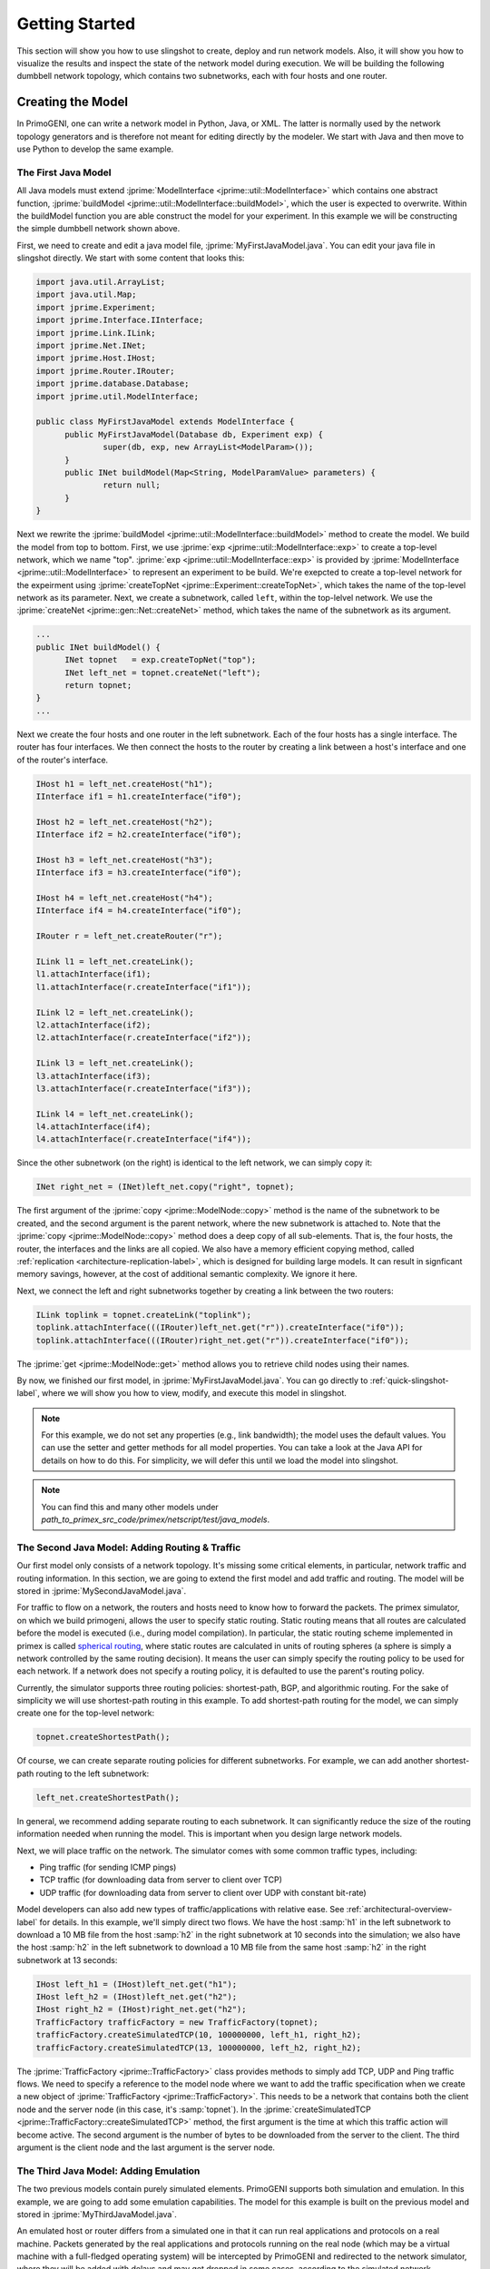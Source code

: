 .. meta::
   :description: PrimoGENI User's Guide
   :keywords: PrimoGENI, simulation, emulation, network simulation, network emulation, PRIME, PRIMEX, SSFNet

.. _quick-start-label:

********************************  
Getting Started
******************************** 

This section will show you how to use slingshot to create, deploy and run network models. Also, it will show
you how to visualize the results and inspect the state of the network model during execution. We will be building
the following dumbbell network topology, which contains two subnetworks, each with four hosts and one router.

.. image:: images/example_model.png
  :width: 3in

===========================================
Creating the Model
===========================================

In PrimoGENI, one can write a network model in Python, Java, or XML. The latter is normally used by the network topology generators and is therefore not meant for editing directly by the modeler. We start with Java and then move to use Python to develop the same example.

.. _quick-build-java-label:

-------------------------------
The First Java Model
-------------------------------

All Java models must extend :jprime:`ModelInterface  <jprime::util::ModelInterface>` which contains one abstract function, :jprime:`buildModel  <jprime::util::ModelInterface::buildModel>`, which the user is expected to overwrite. Within the buildModel function you are able construct the model for your experiment. In this example we will be constructing the simple dumbbell network shown above.

First, we need to create and edit a java model file, :jprime:`MyFirstJavaModel.java`. You can edit your java file in slingshot directly. We start with some content that looks this:

.. code-block:: java

  import java.util.ArrayList;
  import java.util.Map;
  import jprime.Experiment;
  import jprime.Interface.IInterface;
  import jprime.Link.ILink;
  import jprime.Net.INet;
  import jprime.Host.IHost;
  import jprime.Router.IRouter;
  import jprime.database.Database;
  import jprime.util.ModelInterface;
  
  public class MyFirstJavaModel extends ModelInterface {
	public MyFirstJavaModel(Database db, Experiment exp) {
		super(db, exp, new ArrayList<ModelParam>());
	}
	public INet buildModel(Map<String, ModelParamValue> parameters) {
		return null;
	}
  }

Next we rewrite the :jprime:`buildModel  <jprime::util::ModelInterface::buildModel>` method to create the model. We build the model from top to bottom. First, we use :jprime:`exp <jprime::util::ModelInterface::exp>` to create a top-level network, which we name "top". :jprime:`exp <jprime::util::ModelInterface::exp>` is provided by 
:jprime:`ModelInterface <jprime::util::ModelInterface>` to represent an experiment to be build. We're exepcted to create a top-level network for the expeirment using :jprime:`createTopNet <jprime::Experiment::createTopNet>`, which takes the name of the top-level network as its parameter. Next, we create a subnetwork, called :literal:`left`, within the top-lelvel network. We use the :jprime:`createNet <jprime::gen::Net::createNet>` method, which takes the name of the subnetwork as its argument. 

.. code-block:: java

  ...
  public INet buildModel() {
	INet topnet   = exp.createTopNet("top");
	INet left_net = topnet.createNet("left");
   	return topnet;
  }
  ...

Next we create the four hosts and one router in the left subnetwork. Each of the four hosts has a single interface. The router has four interfaces. We then connect the hosts to the router by creating a link between a host's interface and one of the router's interface. 

.. code-block:: java

  IHost h1 = left_net.createHost("h1");
  IInterface if1 = h1.createInterface("if0");
  
  IHost h2 = left_net.createHost("h2");
  IInterface if2 = h2.createInterface("if0");
  
  IHost h3 = left_net.createHost("h3");
  IInterface if3 = h3.createInterface("if0");

  IHost h4 = left_net.createHost("h4");
  IInterface if4 = h4.createInterface("if0");

  IRouter r = left_net.createRouter("r");

  ILink l1 = left_net.createLink();
  l1.attachInterface(if1);
  l1.attachInterface(r.createInterface("if1"));
  
  ILink l2 = left_net.createLink();
  l2.attachInterface(if2);
  l2.attachInterface(r.createInterface("if2"));
  
  ILink l3 = left_net.createLink();
  l3.attachInterface(if3);
  l3.attachInterface(r.createInterface("if3"));
  
  ILink l4 = left_net.createLink();
  l4.attachInterface(if4);
  l4.attachInterface(r.createInterface("if4"));


Since the other subnetwork (on the right) is identical to the left network, we can simply copy it:

.. code-block:: java

  INet right_net = (INet)left_net.copy("right", topnet);

The first argument of the :jprime:`copy <jprime::ModelNode::copy>` method is the name of the subnetwork to be created, and the second argument is the parent network, where the new subnetwork is attached to. Note that the  :jprime:`copy <jprime::ModelNode::copy>` method does a deep copy of all sub-elements. That is, the four hosts, the router, the interfaces and the links are all copied.  We also have a memory efficient copying method, called :ref:`replication <architecture-replication-label>`, which is designed for building large models. It can result in signficant memory savings, however, at the cost of additional semantic complexity. We ignore it here.

Next, we connect the left and right subnetworks together by creating a link between the two routers:

.. code-block:: java

  ILink toplink = topnet.createLink("toplink");
  toplink.attachInterface(((IRouter)left_net.get("r")).createInterface("if0"));
  toplink.attachInterface(((IRouter)right_net.get("r")).createInterface("if0"));


The :jprime:`get <jprime::ModelNode::get>` method allows you to retrieve child nodes using their names.

By now, we finished our first model, in :jprime:`MyFirstJavaModel.java`. You can go directly to
:ref:`quick-slingshot-label`, where we will show you how to view, modify, and execute this model in slingshot.

.. note:: For this example, we do not set any properties (e.g., link bandwidth); the model uses the default values.
          You can use the setter and getter methods for all model properties. You can take a look at the Java API
          for details on how to do this. For simplicity, we will defer this until we load the model into slingshot.

.. note:: You can find this and many other models under *path_to_primex_src_code/primex/netscript/test/java_models*.

--------------------------------------------------------------------------------------
The Second Java Model: Adding Routing & Traffic
--------------------------------------------------------------------------------------

Our first model only consists of a network topology. It's missing some critical elements, in particular, network
traffic and routing information. In this section, we are going to extend the first model and add traffic and
routing. The model will be stored in :jprime:`MySecondJavaModel.java`.

For traffic to flow on a network, the routers and hosts need to know how to forward the packets. The primex
simulator, on which we build primogeni, allows the user to specify static routing. Static routing means that
all routes are calculated before the model is executed (i.e., during model compilation). In particular, the static
routing scheme implemented in primex is called `spherical routing <https://www.primessf.net/bin/view/Public/PublicationsSphericalRouting>`_, where static routes are calculated in units of routing spheres (a sphere is simply a network controlled by the same routing decision). It means the user can simply specify the routing policy to be used for each network. If a network does not specify a routing policy, it is defaulted to use the parent's routing policy. 

Currently, the simulator supports three routing policies: shortest-path, BGP, and algorithmic routing. For the
sake of simplicity we will use shortest-path routing in this example. To add shortest-path routing for the model, we
can simply create one for the top-level network:

.. code-block:: java

  topnet.createShortestPath();


Of course, we can create separate routing policies for different subnetworks. For example, we can add another shortest-path routing to the left subnetwork:

.. code-block:: java

  left_net.createShortestPath();

In general, we recommend adding separate routing to each subnetwork. It can significantly reduce the size of the routing information needed when running the model. This is important when you design large network models.

Next, we will place traffic on the network. The simulator comes with some common traffic types, including:

* Ping traffic (for sending ICMP pings)
* TCP traffic (for downloading data from server to client over TCP)
* UDP traffic (for downloading data from server to client over UDP with constant bit-rate)

Model developers can also add new types of traffic/applications with relative ease. See :ref:`architectural-overview-label` for details. In this example, we'll simply direct two flows. We have the host :samp:`h1` in the left subnetwork to download a 10 MB file from the host :samp:`h2` in the right subnetwork at 10 seconds into the simulation; we also have the host :samp:`h2` in the left subnetwork to download a 10 MB file from the same host :samp:`h2` in the right subnetwork at 13 seconds:

.. code-block:: java

  IHost left_h1 = (IHost)left_net.get("h1");
  IHost left_h2 = (IHost)left_net.get("h2");
  IHost right_h2 = (IHost)right_net.get("h2");
  TrafficFactory trafficFactory = new TrafficFactory(topnet);
  trafficFactory.createSimulatedTCP(10, 100000000, left_h1, right_h2);
  trafficFactory.createSimulatedTCP(13, 100000000, left_h2, right_h2);  

The :jprime:`TrafficFactory <jprime::TrafficFactory>` class provides methods to simply add TCP, UDP and Ping traffic flows. We need to specify a reference to the model node where we want to add the traffic specification when we create a new object of :jprime:`TrafficFactory <jprime::TrafficFactory>`. This needs to be a network that contains both the client node and the server node (in this case, it's :samp:`topnet`). In the :jprime:`createSimulatedTCP <jprime::TrafficFactory::createSimulatedTCP>` method, the first argument is the time at which this traffic action will become active. The second argument is the number of bytes to  be downloaded from the server to the client. The third argument is the client node and the last argument is the server node. 

-------------------------------------------
The Third Java Model: Adding Emulation
-------------------------------------------

The two previous models contain purely simulated elements. PrimoGENI supports both simulation and emulation.
In this example, we are going to add some emulation capabilities. The model for this example is built on the previous
model and stored in :jprime:`MyThirdJavaModel.java`.

An emulated host or router differs from a simulated one in that it can run real applications and protocols on a
real machine. Packets generated by the real applications and protocols running on the real node (which may be a
virtual machine with a full-fledged operating system) will be intercepted by PrimoGENI and redirected to the network
simulator, where they will be added with delays and may get dropped in some cases, according to the simulated network
conditions. 

PrimoGENI supports two types of emulation machines (to run the real applications and protocols): 
*remote and collocated*. Remote emulation means the real applications are run on a machine different from the
machine running the simulator. Collocated emulation means the simulator and real applications and protocols are
run on the same machine, although they are in different virtual machines. 

For this example we use the same dumbbell model, but designate host :samp:`h3` both in the left and right subnetworks
to be emulated. That is, PrimoGENI will create two virtual machines for the two hosts in the model. To do that, all
we need to do is to mark the hosts as emulated:

.. code-block:: java

  IHost h3 = left_net.createHost("h3");
  h3.enableEmulation();

Then, we can just copy what we created in left network to the right network, including the emulated host that we
just created. Consequently, we would have now two emulated hosts in our topology.

.. code-block:: java

  //create the right network
  INet right_net = (INet)left_net.copy("right_net",topnet);

.. note:: It is important that :samp:`enableEmulation()` is called on a host or router **after** all its interfaces have been created.

In this example, we will start `iperf <http://sourceforge.net/projects/iperf/>`_ traffic between them.
Specifically, we will start an iperf server on host :samp:`h3` in the right subnetwork and an iperf client on host :samp:`h3` in the
left subnetwork. So that traffic is flowing from right to left:

.. code-block:: java

  //add emulated traffic
  IHost right_h3 = (IHost)right_net.get("h3");
  trafficFactory.createEmulatedTCP(5, 100000000, right_h3, h3);

The 'createEmulatedTCP' method will start an iperf flow between :samp:`right_h3` and :samp:`h3`. Although this is a powerful
way to start traffic between entities outside the control of our simulator, the availability of these kind of commands
is limited. Consequently, if the user desires to run any application on the virtual machines that correspond to :samp:`h3` and 
:samp:`right_h3`, he can log in to the 'slave' node that hosts the simulation, log in to the corresponding openvz container
and start any application/traffic. The corresponding traffic, if destined to a node within the IP space specified in the
experiment, will be inserted to primex and routed through it. In the section :samp:`Deploying Experiments` it is  described in
detail how to do this.

-------------------------------------------
Creating your First Python Model
-------------------------------------------

You can also create models in Python. The following code shows the python code that generates the same model as the first Java model we created earlier. 

.. code-block:: python 

  topnet = exp.createTopNet("top")
		
  left_net = topnet.createNet("left")

  h1 = left_net.createHost("h1")
  if1 = h1.createInterface("if0")

  h2 = left_net.createHost("h2")
  if2 = h2.createInterface("if0")

  h3 = left_net.createHost("h3")
  if3 = h3.createInterface("if0")

  h4 = left_net.createHost("h4")
  if4 = h4.createInterface("if0")

  r = left_net.createRouter("r")
  
  l1 = left_net.createLink()
  l1.attachInterface(if1)
  l1.attachInterface(r.createInterface("if1"))
  
  l2 = left_net.createLink()
  l2.attachInterface(if2)
  l2.attachInterface(r.createInterface("if2"))
  
  l3 = left_net.createLink()
  l3.attachInterface(if3)
  l3.attachInterface(r.createInterface("if3"))
  
  l4 = left_net.createLink()
  l4.attachInterface(if4)
  l4.attachInterface(r.createInterface("if4"))
  		
  right_net = left_net.copy("right",topnet)
  
  toplink = topnet.createLink("toplink")
  toplink.attachInterface(left_net.get("r").createInterface("if0"))
  toplink.attachInterface(right_net.get("r").createInterface("if0"))

.. _quick-slingshot-label:

===========================================
Managing Experiments with Slingshot
===========================================

In this section we are going to briefly go over some important aspects of managing experiments in slingshot. In general, there are six steps to executing a experiment:

1. Create a new experiment and load an existing experiment from database.
2. Modify the network configuration of the model. Slingshot provides an interactive way of dealing with the network model.
3. Compile the model. This step includes pre-calculating routing information, partitioning the model, and preparing for the information needed by the PrimoGENI compute nodes to launch the experiment.
4. Choose and configure an execution environment, on which to run the model.
5. Deploy and run the experiment.
6. Monitor the experiment during run time and collect results for postmortem processing and analysis.

--------------------------------------------
Creating An Experiment
--------------------------------------------

When you first enter slingshot, you'll be presented with the "Project View", as shown below.

.. image:: images/slingshot_projectview.png
  :width: 7in

"Project" (see circle 1) indicates that the current view is the "Project View". The "Project View" contains a "Project Explorer" (see circle 2) on the left, which may contain one or more folders, including:

1. **Models Folder:** In general, this folder stores the network topologies generated by slingshot's topology generators. See :ref:`slingshot-generator-label` for details on how to generate network topologies.

2. **Project Folders:** Each time an experiment is created a project folder is created to store all data related to the experiment, including arbitrary user files (such as my_notes.txt), and result files. An experiment is also "saved" in the folder. To open an experiment, one can simply double click on the project folder.

You can edit model file in slingshot. There will be an editor window for each open file. Slingshot's built-in editor can edit xml, java, and python files with minimal syntax highlighting. 

To create a new experiment, you can select from the menu: :menuselection:`File --> New --> Experiment`, or simply by clicking the button next to the disk icon (see circle 3).

You will then be prompted with a dialog asking for the name of the new experiment and the model file to start with. 

.. image:: images/slingshot_new_exp_dialog.png
  :width: 5in

In this example, we use "MyFirstJavaModel" as the :menuselection:`Experiment Name` and select :jprime:`MyFirstJavaModel.java` for the :menuselection:`Model file`. After you click :menuselection:`Finish`, a new experiment will be created; a new folder will also be created with the name "MyFirstJavaModel". After the model has been properly imported, slingshot will change to the "Model View" (see circle 1), which is shown below.

.. _quick-slingshot-modelview-label:

.. image:: images/slingshot_modelview.png
  :width: 7in


1. **Views:** Slingshot has a :menuselection:`Model` View and a :menuselection:`Project` View; we're current in the Model View.

2. **Network Graph:** The topology of the network model is displayed as an interactive graph. Different node types have different shapes (for example, a host is shown as a rectangle and a router is shown as a circle). 

3. **Attribute Tree:** The attribute tree allows you to explore the detailed configuration of each model node (i.e., network component), such as assigned IP address of a network interface card in a host, or a link's bandwidth. When the experiment is being executed, the values under :menuselection:`runtime state` will be updated in real time, so you can monitor the network transactions.

4. **Jython Console:** In the console you are able to inspect and modify the network model using `python <http://python.org>`_. One can use the console to make changes to the network model programmatically.
 
5. **Log:** Informational, warning, and error messages will be displayed here. 
 
6. **Basic Controls:** The left icon is to save the current experiment and the right icon is to create a new experiment.

7. **Experiment Controls:** The left icon compiles the model (after a model is compiled it cannot be modified). The middle icon executes the experiment after compilation. The right icon stops the running experiment.

8. **Asynchronous Controls:** These controls allow you to attached and detach slingshot from an active experiment. Currently this functionality is not supported.

9. **Create/Edit Execution Environment:** The button is used to create a new execution environment, or to edit or delete an existing execution environment. An execution enviornment contains detailed specification of the platform on which we will run the expeirment.

10. **Visualization Controls:** The first icon redraws the network graph; the second button pauses the real-time update of the network graph (to save CPU time); the third button adds a graph overlay (which is expected to draw on the network graph to show important information, such as the path found by traceroute); and the last button clears out the graph overlays. 

11. **Experiment Controls:** The left icon compiles the model. The middle icon executes the experiment. The right icon graphs the runtime state of the currently selected node in realtime using `LiveGraph <http://www.live-graph.org>`_.

12. **Console Controls:** The left icon saves the commands typed in the Jython Console and the right icon allows one to load a set of commands stored in a file to the Jython Console.

13. **View Depth:** You can select the view depth of the network graph. The smaller the value, the higher level representation of the network graph you will see. For example, if you change the view depth from 3 to 2, you will only see the topnet and two subnetworks. The hosts and routers within the two sub networks will not be shown in the graph. 

--------------------------------------------
Modifying Network Configurations
--------------------------------------------

Nearly all model elements, including hosts, router, network interfaces, and links have properties which can be changed. We can either change the network configuration in the Attribute Tree or the Jython Console. 

Let's first select a host clicking the corresponding node in the Network Graph. In this case, let's suppose we select host :samp:`h3` in the right subnetwork. When a node is selected by mouse, it is highlighted in red. 

  .. image:: images/slingshot_edit.png
    :width: 7in

You can reference the currently selected node in the Jython Console using :samp:`sel`. For example, you can get the name of the selected network component (both relative name and the fully qualified name):

.. code-block:: python

  >>> sel.getName()
  u'h3'
  >>> sel.getUniqueName()
  top:right:h3
  >>> 

You can get the reference to a child model node using the :samp:`sel.get()` method with its name as the argument. For example, you can get the network interface of the currently selected node (there's only one for this host). Once we have that, we can certain change the properties of the model node if wanted. In the following, we change the bit rate of the network interface to be 10 Mb/s:

.. code-block:: python 

  >>> if0 = sel.get("if0")
  >>> if0.setBitRate(1e8)
  >>> if0.getBitRate()
  1.0E8
  >>>

You can simply do the same on the Attribute Tree, which shows all the properties associated with the currently selected node. If the attribute can be modified, you can double click on the attribute entry and then enter the new value directly. However, the Jython Console provides a programmable interface to the model configuration, which is more powerful than the Attribute Tree.

In the following, we use the Jython Console to create two more subnetworks (which are exact copies of the existing two) and link them together with the existing subnetworks:

.. code-block:: python 

  >>> left_net = topnet.get("left")
  >>> n1 = left_net.copy("third", topnet)
  >>> n2 = left_net.copy("fourth", topnet)
  >>> toplink = topnet.get("toplink")
  >>> toplink.attachInterface(n1.get("r.if0"))
  >>> toplink.attachInterface(n2.get("r.if0"))
  >>>

Here, :samp:`topnet` refers to the top-level network. First, we get a reference to the left subnetwork using the get method with the name of the subnetwork "left". We then create two copies of the same subnetwork. Next we get a reference to the link connecting the left and right subnetworks, which is named as "toplink".  We attach two more interfaces to the link; that is, we create a switch with multiple ports that connect to the interface "if0" of the router "r" of all four subnetworks. You can visualize the modified network by clicking "Start Visualization" (marked by a red circle in the graph below). The resulting topology consists of four sub-networks as shown below.

  .. image:: images/slingshot_modify.png
    :width: 7in 

--------------------------------------------
Compiling the Experiment
--------------------------------------------

Once the model has been created and configured properly. It's time to compile the model. This step includes:

* assigning unique ids to all network components
* assigning ip and mac addresses to network interfaces
* pre-calculating static routing information
* partitioning the model if for parallel network simulation
* preparing for the information necessary for the compute nodes to launch the experiment

Also, this step involves a lot of work; from the user's point of view it's quite simple. All you'd need to do is click the :menuselection:`Compile` button in the Model View, or select from the menu: :menuselection:`Experiment --> Compile Experiment`. You will then be prompted with a dialog asking for the IP prefix from which IPs will be assigned in this experiment. You can simply click "Finish" button to use the default setup or you can enter your IP prefix before clicking "Finish" button.

  .. image:: images/slingshot_compile.png
    :width: 4in

Once a model is compiled, you cannot make structural modifications to the model, such as adding a host, interface or link. You can still change the properties of the model, such as changing the link bandwidth.


---------------------------------------------------------------
Creating and Configuring the Execution Environment
---------------------------------------------------------------

Currently, Slingshot supports three types of execution environments:

* **Local Machine:** This environment can only execute models that contain simulated elements (i.e. no emulation!).
* **Remote Cluster:** This environment assumes that the cluster has been setup to execute PrimoGENI experiments.
  It differs from the ProtoGENI environment below in that we do not assume the cluster has implemented the GENI api.
  If you have already allocated a GENI *slice* and the compute nodes are running the PrimoGENI OS image you could run experiments on the slice using this environment type.
* **ProtoGENI:** This environment uses a *manifest*, a `ProtoGENI <http:://www.protogeni.net>`_ resource description,
  as input. That is, is will use the resource already allocated using ProtoGENI. It assumes that the chosen ProtoGENI
  cluster has the correct PrimoGENI OS image. For more information about how to use ProtoGENI to allocate resources
  go to `ProtoGENI <http:://www.protogeni.net>`_.

Previously we created three models: :jprime:`MyFirstJavaModel.java`, :jprime:`MySecondJavaModel.java`,  and :jprime:`MyThirdJavaModel.java`. The first two models contain purely simulated elements and thus can be executed on any environment type. The third model must be executed on a "Remote Cluster" or "PrimoGENI" environment since it has emulation. Below are details on how to execute :jprime:`MySecondJavaModel.java` and :jprime:`MyThirdJavaModel.java`

%%%%%%%%%%%%%%%%%%%%%%%%%%%%%%%%%%%%%%%%%%%%%%%
MySecondJavaModel
%%%%%%%%%%%%%%%%%%%%%%%%%%%%%%%%%%%%%%%%%%%%%%%

We are going to use MySecondJavaModel as an example to show how to execute a model using the local simulator.
To do that we first need to create and compile MySecondJavaModel experiment using MySecondJavaModel.java for the
Model file. We then execute the experiment by clicking the :menuselection:`Launch` button in the Model View, or
selecting from the menu: :menuselection:`Experiment --> Launch Experiment`. We will then be prompted with a dialog
asking for the execution environment as seen here:

  .. image:: images/slingshot_localsim_1.png
    :width: 5in

Here we need to select "Local Simulation" and click "Next" button. Now all we need to do before executing the model
is to set the local environment as seen here:

  .. image:: images/slingshot_localsim_2.png
    :width: 5in

We need to specify three parameters:

1. Runtime: How long to run the experiment for.

2. :menuselection:`Number of Processors`. For this demo we are going to use 1 processor as seen here:

3. Pace Simulation Speed: Because simulation can execute much faster than real-time we may want to slow down how fast the experiment is executed. If we use :samp:`0` the simulator will run as fast as possible. If we use :samp:`0.5` the simulator will run half as fast as real-time. And if we use :samp:`1` the simulator will run in real-time.

Now, we click :menuselection:`Finish` and the model will start executing. The color of the nodes will change
in response to the their traffic intensity as seen here:

  .. image:: images/slingshot_localsim_3.png
    :width: 7in

The warmer the color the higher the intensity. While the model is executing, choose one of the nodes which has traffic and click on the :menuselection:`Live Graph` icon (see :ref:`label<quick-slingshot-modelview-label>` if you don't know where that is). You should something like this:

  .. image:: images/slingshot_localsim_4.png
    :width: 7in


.. note:: As the experiment is executed the simulator can export state changes to Slingshot for visualization. For very intense models this overhead could be quite high so we have the option to disable it. Also notice that the :menuselection:`runtime state` has changed for nodes which had traffic pass through them.
	

%%%%%%%%%%%%%%%%%%%%%%%%%%%%%%%%%%%%%%%%%%%%%%%
MyThirdJavaModel
%%%%%%%%%%%%%%%%%%%%%%%%%%%%%%%%%%%%%%%%%%%%%%%

.. note:: If you have no idea what ProtoGENI or GENI are it might be best if your first visit the 
          `ProtoGENI Tutorial <http://www.protogeni.net/trac/protogeni/wiki/Tutorial>`_.

Before executing an emulation experiment we will need a Emulab account:

1. Get a `Utah Emulab <http://www.emulab.net/>`_ account. 
2. Generate a SSL certificate

  1. Log onto your `emulab <http://www.emulab.net/login.php3>`_ account.
  2. Follow the :menuselection:`My Emulab` link in the upper left of the page.
  3. Select the :menuselection:`Profile` tab (the rightmost of the three).
  4. Follow the :menuselection:`Generate SSL Cert` link.
  5. Fill out the form and submit.
  6. Download your SSL cert (we will need this for the PrimoGENI environment).

3. Setup SSH keys

  1. This is necessary if you want to log into your compute nodes. 
  2. Follow these `instructions <http://www.protogeni.net/trac/protogeni/wiki/Tutorial#SSHKeys>`_ to generate your
     keys.

Now that we have an Emulab/ProtoGENI account, we can setup a ProtoGENI environment in slingshot following the
instructions in 
`ProtoGENI Environment <file:///home/geni/workspace/primex/doc/_build/html/slingshot.html#protogeni-environment>`_ in
order to create an suitable environment (we will call it *utah*).

Now we can execute the experiment. To do that we need to:

1. Click on the :menuselection:`Execute Experiment` icon (see :ref:`label<quick-slingshot-modelview-label>` if
   you don't know where that is). 
2. You should now see the following dialog:
 
  .. image:: images/slingshot_proto_env_1.png
    :width: 4in
    
  * Select the *utah* ProtoGENI environment we previously created.
  
3. Click *Next*

  * Enter 120 seconds as the runtime (the number of seconds the experiment will last).

4. Click :menuselection:`Finish`. 

  * Unlike the other environments, PrimoGENI environments must first allocate and configure the compute nodes
    at the Utah site before the nodes can execute our experiment.
  * The status of your slice will be printed to the log during the process.
  * This process can take a very long time. Be patient.

5. You will be notified once the experiment is ready run. You will see a dialog like this:

  .. image:: images/slingshot_pg_5.png
    :width: 4in

  * Click *OK*

  .. note:: Sometimes the nodes do not all boot fast enough and the meta-controllers at all of the compute nodes are
     not ready. If this happens the experiment may fail to start. Don't worry, your time was not wasted. Just
     redeploy the experiment using the automatically created environment.


6. You can erazse the environment that was automatically created in step 4 by selecting "Experiment --> Create/Edit Environments", then select "utah" environment in this example and click the "delete" button to delete it. You will see this dialog:

  .. image:: images/slingshot_pg_6.png
    :width: 4in

Click "OK" and "Finish".  
  
Now your experiment is running and you can log in to the *slave node*, i.e., the node that hosts the simulator, and
check that the simulator is running:

.. code-block:: console

   [root@primogeni1 ~]# ps aux | grep primex
   root     10807  0.3  1.8 843072 38608 ?        Sl   10:18   0:02 java -cp /primex/jprime.jar monitor.core.Monitor
   root     12393  0.0  0.0  65980  1176 ?        S    Sep07   0:00 sh /primex/scripts/monitor.sh
   root     12749  1.0  0.1 170008  3932 ?        Sl   10:27   0:00 /primex/primogeni/netsim/primex -enable_state_stream 1111 /primex/exps/third/third_part_1.tlv -v /primex/exps/third/runtime_symbols.txt
   root     12924  0.0  0.0  61212   744 pts/0    S+   10:27   0:00 grep primex

As you can see above, the *slave* node is running a *Monitor* process (used for talking to slingshot), and
the *primex* simulator; which is running *MyThirdJavaModel*.

.. note:: If you do not know what the *slave node* is, then go back to the 
          `ProtoGENI Environment <file:///home/geni/workspace/primex/doc/_build/html/slingshot.html#protogeni-environment>`_
          section.

